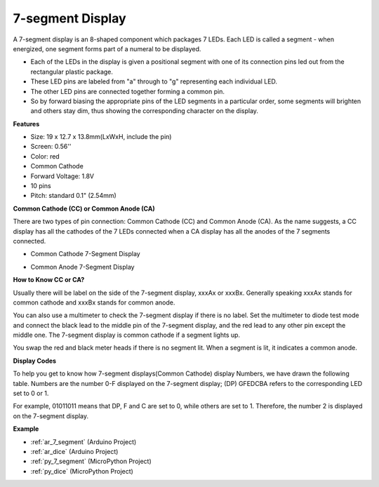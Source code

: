 
.. _cpn_7_segment:

7-segment Display
======================

.. image:: img/7_segment.png
    :width: 200
    :align: center

A 7-segment display is an 8-shaped component which packages 7 LEDs. Each LED is called a segment - when energized, one segment forms part of a numeral to be displayed.

* Each of the LEDs in the display is given a positional segment with one of its connection pins led out from the rectangular plastic package.
* These LED pins are labeled from "a" through to "g" representing each individual LED.
* The other LED pins are connected together forming a common pin.
* So by forward biasing the appropriate pins of the LED segments in a particular order, some segments will brighten and others stay dim, thus showing the corresponding character on the display. 

**Features**

* Size: 19 x 12.7 x 13.8mm(LxWxH, include the pin)
* Screen: 0.56''
* Color: red
* Common Cathode
* Forward Voltage: 1.8V
* 10 pins
* Pitch: standard 0.1" (2.54mm)

**Common Cathode (CC) or Common Anode (CA)**

There are two types of pin connection: Common Cathode (CC) and Common Anode (CA). 
As the name suggests, a CC display has all the cathodes of the 7 LEDs connected when a CA display has all the anodes of the 7 segments connected.


* Common Cathode 7-Segment Display

.. image:: img/segment_cathode.png
    :width: 500

* Common Anode 7-Segment Display

.. image:: img/segment_anode.png
    :width: 500

**How to Know CC or CA?**

Usually there will be label on the side of the 7-segment display, xxxAx or xxxBx. Generally speaking xxxAx stands for common cathode and xxxBx stands for common anode.

.. image:: img/7_segment.png
    :width: 250

.. image:: img/7_segment_bs.png

You can also use a multimeter to check the 7-segment display if there is no label. Set the multimeter to diode test mode and connect the black lead to the middle pin of the 7-segment display, and the red lead to any other pin except the middle one. The 7-segment display is common cathode if a segment lights up.

You swap the red and black meter heads if there is no segment lit. When a segment is lit, it indicates a common anode.


.. image:: img/7_segment_test.JPG
    :width: 600


**Display Codes** 

To help you get to know how 7-segment displays(Common Cathode) display Numbers, we have drawn the following table. 
Numbers are the number 0-F displayed on the 7-segment display; (DP) GFEDCBA refers to the corresponding LED set to 0 or 1.

.. image:: img/segment_code.png

For example, 01011011 means that DP, F and C are set to 0, while others are set to 1. Therefore, the number 2 is displayed on the 7-segment display.

.. image:: img/7segment_2.png


**Example**

* :ref:`ar_7_segment` (Arduino Project)
* :ref:`ar_dice` (Arduino Project)
* :ref:`py_7_segment` (MicroPython Project)
* :ref:`py_dice` (MicroPython Project)

